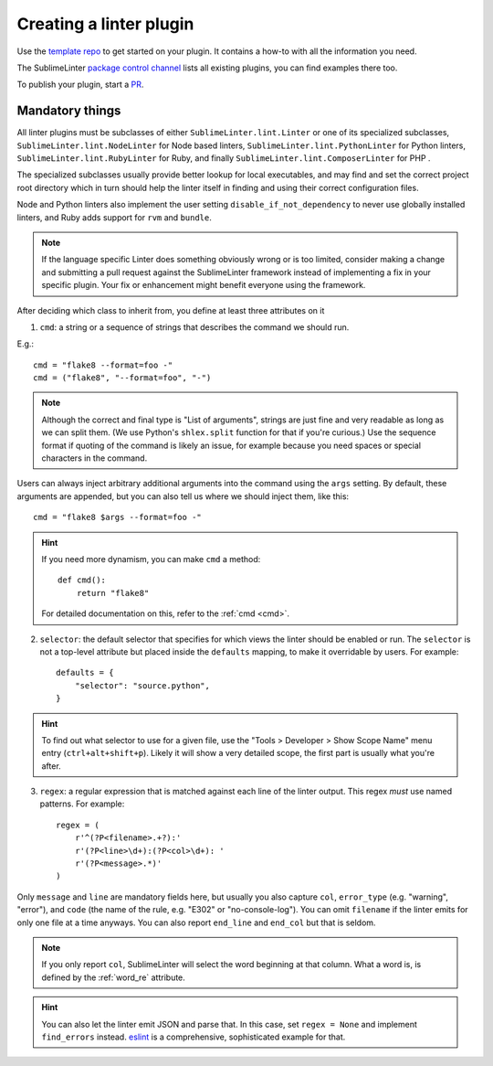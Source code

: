 Creating a linter plugin
========================

Use the `template repo <https://github.com/SublimeLinter/SublimeLinter-template>`_
to get started on your plugin. It contains a how-to with all the information you need.

The SublimeLinter `package control channel <https://github.com/SublimeLinter/package_control_channel>`_
lists all existing plugins, you can find examples there too.

To publish your plugin, start a `PR <https://github.com/SublimeLinter/package_control_channel/pulls>`_.


Mandatory things
----------------

All linter plugins must be subclasses of either ``SublimeLinter.lint.Linter`` or  one of its specialized subclasses, ``SublimeLinter.lint.NodeLinter`` for Node based linters, ``SublimeLinter.lint.PythonLinter`` for Python linters, ``SublimeLinter.lint.RubyLinter`` for Ruby, and finally ``SublimeLinter.lint.ComposerLinter`` for PHP .

The specialized subclasses usually provide better lookup for local executables, and may find and set the correct project root directory which in turn should help the linter itself in finding and using their correct configuration files.

Node and Python linters also implement the user setting ``disable_if_not_dependency`` to never use globally installed linters, and Ruby adds support for ``rvm`` and ``bundle``.

.. note::

   If the language specific Linter does something obviously wrong or is too limited, consider making a change and submitting a pull request against the SublimeLinter framework instead of implementing a fix in your specific plugin.  Your fix or enhancement might benefit everyone using the framework.

After deciding which class to inherit from, you define at least three attributes on it

1. ``cmd``: a string or a sequence of strings that describes the command we should run.

E.g.::

    cmd = "flake8 --format=foo -"
    cmd = ("flake8", "--format=foo", "-")


.. note ::

    Although the correct and final type is "List of arguments", strings are just fine and very readable as long as we can split them.  (We use Python's ``shlex.split`` function for that if you're curious.)  Use the sequence format if quoting of the command is likely an issue, for example because you need spaces or special characters in the command.

Users can always inject arbitrary additional arguments into the command using the ``args`` setting.  By default, these arguments are appended,  but you can also tell us where we should inject them, like this::

    cmd = "flake8 $args --format=foo -"

.. hint::

    If you need more dynamism, you can make ``cmd`` a method::

        def cmd():
            return "flake8"

    For detailed documentation on this, refer to the :ref:`cmd <cmd>`.

2. ``selector``: the default selector that specifies for which views the linter should be enabled or run.  The ``selector`` is not a top-level attribute but placed inside the ``defaults`` mapping, to make it overridable by users.  For example::

    defaults = {
        "selector": "source.python",
    }

.. hint::

    To find out what selector to use for a given file, use the
    "Tools > Developer > Show Scope Name" menu entry (``ctrl+alt+shift+p``). Likely it will show a very detailed scope, the first part is usually what you're after.

3. ``regex``: a regular expression that is matched against each line of the linter output.  This regex *must* use named patterns.  For example::

    regex = (
        r'^(?P<filename>.+?):'
        r'(?P<line>\d+):(?P<col>\d+): '
        r'(?P<message>.*)'
    )

Only ``message`` and ``line`` are mandatory fields here, but usually you also capture ``col``, ``error_type`` (e.g. "warning", "error"), and ``code`` (the name of the rule, e.g. "E302" or "no-console-log").  You can omit ``filename`` if the linter emits for only one file at a time anyways.  You can also report ``end_line`` and ``end_col`` but that is seldom.

.. note::

    If you only report ``col``, SublimeLinter will select the word beginning at that column.  What a word is, is defined by the :ref:`word_re` attribute.

.. hint::

    You can also let the linter emit JSON and parse that.  In this case, set ``regex = None`` and implement ``find_errors`` instead.  `eslint <https://github.com/SublimeLinter/SublimeLinter-eslint>`_ is a comprehensive, sophisticated example for that.
